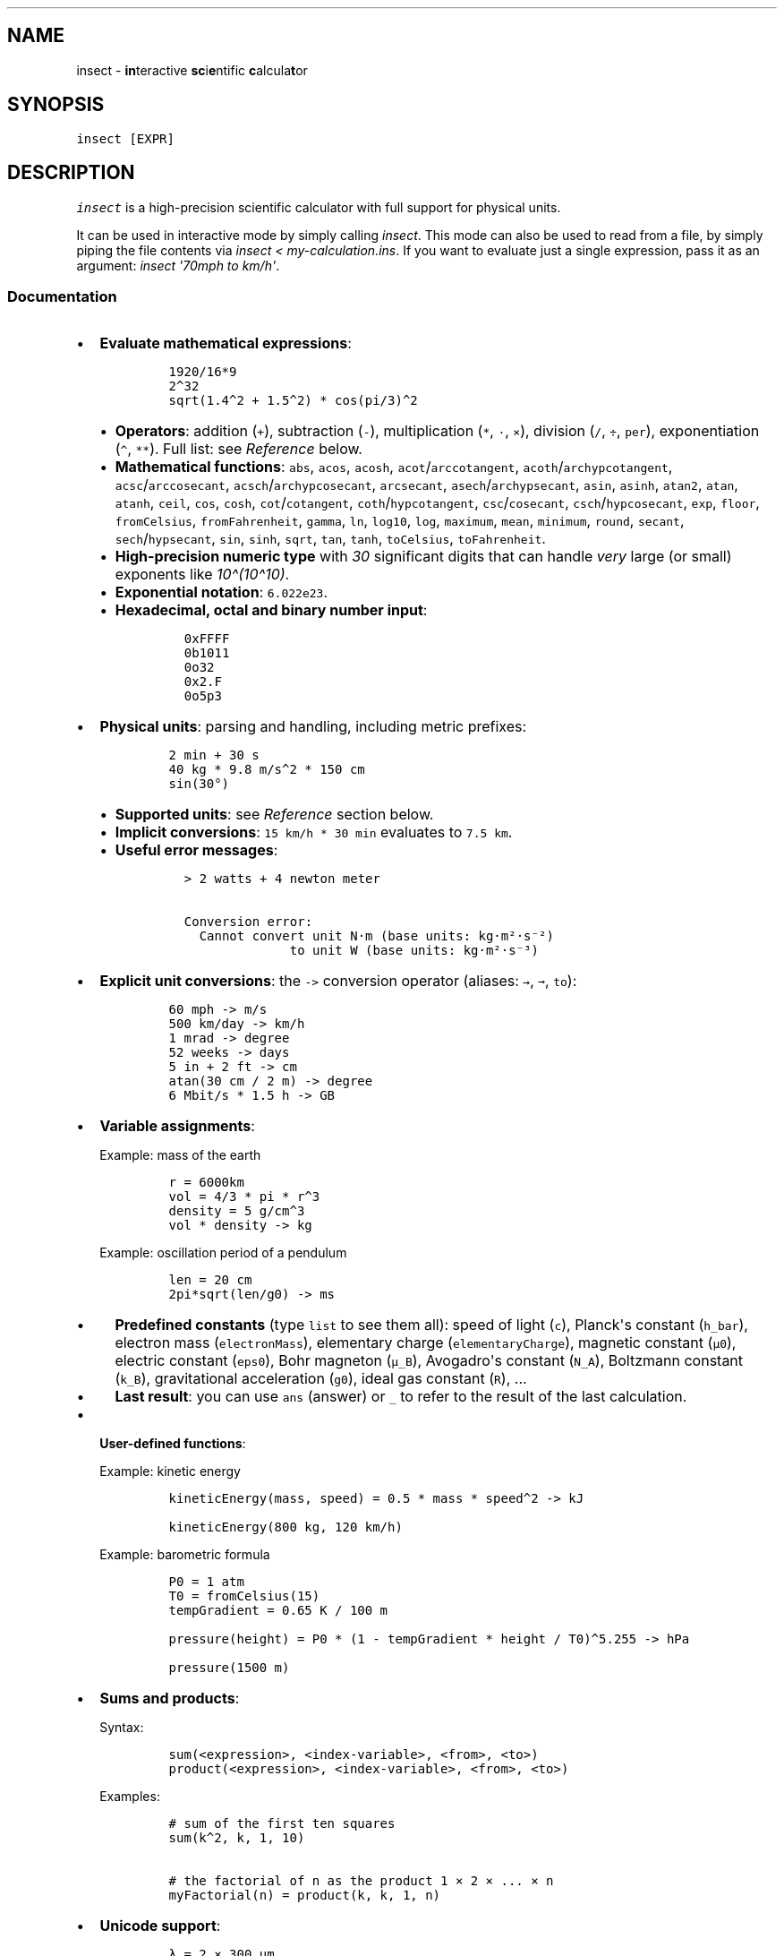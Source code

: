 '\" t
.\" Automatically generated by Pandoc 3.1.3
.\"
.\" Define V font for inline verbatim, using C font in formats
.\" that render this, and otherwise B font.
.ie "\f[CB]x\f[]"x" \{\
. ftr V B
. ftr VI BI
. ftr VB B
. ftr VBI BI
.\}
.el \{\
. ftr V CR
. ftr VI CI
. ftr VB CB
. ftr VBI CBI
.\}
.TH "" "1" "" "" "insect - scientific calculator"
.hy
.SH NAME
.PP
insect - \f[B]in\f[R]teractive \f[B]sc\f[R]i\f[B]e\f[R]ntific
\f[B]c\f[R]alcula\f[B]t\f[R]or
.SH SYNOPSIS
.PP
\f[V]insect [EXPR]\f[R]
.SH DESCRIPTION
.PP
\f[I]insect\f[R] is a high-precision scientific calculator with full
support for physical units.
.PP
It can be used in interactive mode by simply calling \f[I]insect\f[R].
This mode can also be used to read from a file, by simply piping the
file contents via \f[I]insect < my-calculation.ins\f[R].
If you want to evaluate just a single expression, pass it as an
argument: \f[I]insect \[aq]70mph to km/h\[aq]\f[R].
.SS Documentation
.IP \[bu] 2
\f[B]Evaluate mathematical expressions\f[R]:
.RS 2
.IP
.nf
\f[C]
1920/16*9
2\[ha]32
sqrt(1.4\[ha]2 + 1.5\[ha]2) * cos(pi/3)\[ha]2
\f[R]
.fi
.IP \[bu] 2
\f[B]Operators\f[R]: addition (\f[V]+\f[R]), subtraction (\f[V]-\f[R]),
multiplication (\f[V]*\f[R], \f[V]·\f[R], \f[V]×\f[R]), division
(\f[V]/\f[R], \f[V]÷\f[R], \f[V]per\f[R]), exponentiation
(\f[V]\[ha]\f[R], \f[V]**\f[R]).
Full list: see \f[I]Reference\f[R] below.
.IP \[bu] 2
\f[B]Mathematical functions\f[R]: \f[V]abs\f[R], \f[V]acos\f[R],
\f[V]acosh\f[R], \f[V]acot\f[R]/\f[V]arccotangent\f[R],
\f[V]acoth\f[R]/\f[V]archypcotangent\f[R],
\f[V]acsc\f[R]/\f[V]arccosecant\f[R],
\f[V]acsch\f[R]/\f[V]archypcosecant\f[R], \f[V]arcsecant\f[R],
\f[V]asech\f[R]/\f[V]archypsecant\f[R], \f[V]asin\f[R], \f[V]asinh\f[R],
\f[V]atan2\f[R], \f[V]atan\f[R], \f[V]atanh\f[R], \f[V]ceil\f[R],
\f[V]cos\f[R], \f[V]cosh\f[R], \f[V]cot\f[R]/\f[V]cotangent\f[R],
\f[V]coth\f[R]/\f[V]hypcotangent\f[R], \f[V]csc\f[R]/\f[V]cosecant\f[R],
\f[V]csch\f[R]/\f[V]hypcosecant\f[R], \f[V]exp\f[R], \f[V]floor\f[R],
\f[V]fromCelsius\f[R], \f[V]fromFahrenheit\f[R], \f[V]gamma\f[R],
\f[V]ln\f[R], \f[V]log10\f[R], \f[V]log\f[R], \f[V]maximum\f[R],
\f[V]mean\f[R], \f[V]minimum\f[R], \f[V]round\f[R], \f[V]secant\f[R],
\f[V]sech\f[R]/\f[V]hypsecant\f[R], \f[V]sin\f[R], \f[V]sinh\f[R],
\f[V]sqrt\f[R], \f[V]tan\f[R], \f[V]tanh\f[R], \f[V]toCelsius\f[R],
\f[V]toFahrenheit\f[R].
.IP \[bu] 2
\f[B]High-precision numeric type\f[R] with \f[I]30\f[R] significant
digits that can handle \f[I]very\f[R] large (or small) exponents like
\f[I]10\[ha](10\[ha]10)\f[R].
.IP \[bu] 2
\f[B]Exponential notation\f[R]: \f[V]6.022e23\f[R].
.IP \[bu] 2
\f[B]Hexadecimal, octal and binary number input\f[R]:
.RS 2
.IP
.nf
\f[C]
0xFFFF
0b1011
0o32
0x2.F
0o5p3
\f[R]
.fi
.RE
.RE
.IP \[bu] 2
\f[B]Physical units\f[R]: parsing and handling, including metric
prefixes:
.RS 2
.IP
.nf
\f[C]
2 min + 30 s
40 kg * 9.8 m/s\[ha]2 * 150 cm
sin(30°)
\f[R]
.fi
.IP \[bu] 2
\f[B]Supported units\f[R]: see \f[I]Reference\f[R] section below.
.IP \[bu] 2
\f[B]Implicit conversions\f[R]: \f[V]15 km/h * 30 min\f[R] evaluates to
\f[V]7.5 km\f[R].
.IP \[bu] 2
\f[B]Useful error messages\f[R]:
.RS 2
.IP
.nf
\f[C]
> 2 watts + 4 newton meter

Conversion error:
  Cannot convert unit N·m (base units: kg·m²·s⁻²)
              to unit W (base units: kg·m²·s⁻³)
\f[R]
.fi
.RE
.RE
.IP \[bu] 2
\f[B]Explicit unit conversions\f[R]: the \f[V]->\f[R] conversion
operator (aliases: \f[V]→\f[R], \f[V]➞\f[R], \f[V]to\f[R]):
.RS 2
.IP
.nf
\f[C]
60 mph -> m/s
500 km/day -> km/h
1 mrad -> degree
52 weeks -> days
5 in + 2 ft -> cm
atan(30 cm / 2 m) -> degree
6 Mbit/s * 1.5 h -> GB
\f[R]
.fi
.RE
.IP \[bu] 2
\f[B]Variable assignments\f[R]:
.RS 2
.PP
Example: mass of the earth
.IP
.nf
\f[C]
r = 6000km
vol = 4/3 * pi * r\[ha]3
density = 5 g/cm\[ha]3
vol * density -> kg
\f[R]
.fi
.PP
Example: oscillation period of a pendulum
.IP
.nf
\f[C]
len = 20 cm
2pi*sqrt(len/g0) -> ms
\f[R]
.fi
.IP \[bu] 2
\f[B]Predefined constants\f[R] (type \f[V]list\f[R] to see them all):
speed of light (\f[V]c\f[R]), Planck\[aq]s constant (\f[V]h_bar\f[R]),
electron mass (\f[V]electronMass\f[R]), elementary charge
(\f[V]elementaryCharge\f[R]), magnetic constant (\f[V]µ0\f[R]), electric
constant (\f[V]eps0\f[R]), Bohr magneton (\f[V]µ_B\f[R]), Avogadro\[aq]s
constant (\f[V]N_A\f[R]), Boltzmann constant (\f[V]k_B\f[R]),
gravitational acceleration (\f[V]g0\f[R]), ideal gas constant
(\f[V]R\f[R]), ...
.IP \[bu] 2
\f[B]Last result\f[R]: you can use \f[V]ans\f[R] (answer) or \f[V]_\f[R]
to refer to the result of the last calculation.
.RE
.IP \[bu] 2
\f[B]User-defined functions\f[R]:
.RS 2
.PP
Example: kinetic energy
.IP
.nf
\f[C]
kineticEnergy(mass, speed) = 0.5 * mass * speed\[ha]2 -> kJ

kineticEnergy(800 kg, 120 km/h)
\f[R]
.fi
.PP
Example: barometric formula
.IP
.nf
\f[C]
P0 = 1 atm
T0 = fromCelsius(15)
tempGradient = 0.65 K / 100 m

pressure(height) = P0 * (1 - tempGradient * height / T0)\[ha]5.255 -> hPa

pressure(1500 m)
\f[R]
.fi
.RE
.IP \[bu] 2
\f[B]Sums and products\f[R]:
.RS 2
.PP
Syntax:
.IP
.nf
\f[C]
sum(<expression>, <index-variable>, <from>, <to>)
product(<expression>, <index-variable>, <from>, <to>)
\f[R]
.fi
.PP
Examples:
.IP
.nf
\f[C]
# sum of the first ten squares
sum(k\[ha]2, k, 1, 10)

# the factorial of n as the product 1 × 2 × ... × n
myFactorial(n) = product(k, k, 1, n)
\f[R]
.fi
.RE
.IP \[bu] 2
\f[B]Unicode support\f[R]:
.RS 2
.IP
.nf
\f[C]
λ = 2 × 300 µm
ν = c/λ → GHz
\f[R]
.fi
.RE
.IP \[bu] 2
\f[B]And more\f[R]: tab completion, command history (arrow keys,
\f[V]Ctrl\f[R]+\f[V]R\f[R]), pretty printing, syntax highlighting, ...
.SS Reference
.IP \[bu] 2
Operators (ordered by precedence: high to low)
.RS 2
.PP
.TS
tab(@);
l l.
T{
Operator
T}@T{
Syntax
T}
_
T{
factorial
T}@T{
\f[V]!\f[R]
T}
T{
square, cube, ...
T}@T{
\f[V]²\f[R], \f[V]³\f[R], \f[V]⁻¹\f[R], ...
T}
T{
exponentiation
T}@T{
\f[V]\[ha]\f[R], \f[V]**\f[R]
T}
T{
multiplication (implicit)
T}@T{
\f[I]whitespace\f[R]
T}
T{
modulo
T}@T{
\f[V]%\f[R]
T}
T{
division
T}@T{
\f[V]per\f[R]
T}
T{
division
T}@T{
\f[V]/\f[R], \f[V]÷\f[R]
T}
T{
multiplication (explicit)
T}@T{
\f[V]*\f[R], \f[V]·\f[R], \f[V]×\f[R]
T}
T{
subtraction
T}@T{
\f[V]-\f[R]
T}
T{
addition
T}@T{
\f[V]+\f[R]
T}
T{
unit conversion
T}@T{
\f[V]->\f[R], \f[V]→\f[R], \f[V]➞\f[R], \f[V]to\f[R]
T}
T{
assignment
T}@T{
\f[V]=\f[R]
T}
.TE
.PP
Note that \f[I]implicit\f[R] multiplication has a higher precedence than
division, i.e.
\f[V]50 cm / 2 m\f[R] will be parsed as \f[V]50 cm / (2 m)\f[R].
.RE
.IP \[bu] 2
Commands
.RS 2
.PP
.TS
tab(@);
l l.
T{
Command
T}@T{
Syntax
T}
_
T{
help text
T}@T{
\f[V]help\f[R], \f[V]?\f[R]
T}
T{
list of variables
T}@T{
\f[V]list\f[R], \f[V]ls\f[R], \f[V]ll\f[R]
T}
T{
reset environment
T}@T{
\f[V]reset\f[R]
T}
T{
clear screen
T}@T{
\f[V]clear\f[R], \f[V]cls\f[R]
T}
T{
copy result to clipboard
T}@T{
\f[V]copy\f[R], \f[V]cp\f[R]
T}
T{
quit (CLI)
T}@T{
\f[V]quit\f[R], \f[V]exit\f[R]
T}
.TE
.RE
.SS FAQ
.IP \[bu] 2
Why are Celsius and Fahrenheit not supported?
.RS 2
.PP
In contrast to the SI unit of temperature, the
Kelvin (https://en.wikipedia.org/wiki/Kelvin), and to all other units,
Celsius and Fahrenheit both require an additive offset when converting
into and from other temperature units.
This additive offset leads to all kinds of ambiguities when performing
calculations in these units.
Adding two temperatures in Celsius, for example, is only meaningful if
one of them is seen as an offset value (rather than as an absolute
temperature).
Insect is primarily a scientific calculator (as opposed to a unit
conversion tool) and therefore focuses on getting physical calculations
right.
.PP
Even though \f[I]°C\f[R] and \f[I]°F\f[R] are not supported as built-in
units, there are helper functions to convert to and from Celsius (and
Fahrenheit):
.IP \[bu] 2
\f[V]fromCelsius\f[R] takes a \f[B]scalar value\f[R] that represents a
temperature in Celsius and returns a corresponding \f[B]temperature in
Kelvin\f[R]:
.RS 2
.IP
.nf
\f[C]
> fromCelsius(0)

   = 273.15 K

> k_B * fromCelsius(23) to meV

   = 25.5202 meV
\f[R]
.fi
.RE
.IP \[bu] 2
\f[V]toCelsius\f[R] takes a \f[B]temperature in Kelvin\f[R] and returns
a \f[B]scalar value\f[R] that represents the corresponding temperature
in Celsius:
.RS 2
.IP
.nf
\f[C]
> toCelsius(70 K)

   = -203.15

> toCelsius(25 meV / k_B)

   = 16.963
\f[R]
.fi
.RE
.RE
.IP \[bu] 2
Why is \f[V]1/2 x\f[R] parsed as \f[V]1/(2x)\f[R]?
.RS 2
.PP
\f[I]Implicit\f[R] multiplication (without an explicit multiplication
sign) has a higher precedence than division (see operator precedence
rules).
This is by design, in order to parse inputs like \f[V]50 cm / 2 m\f[R]
as \f[V](50 cm) / (2 m)\f[R].
If you meant \f[I]½ · x\f[R], write \f[V]1/2 * x\f[R].
.RE
.IP \[bu] 2
What is the internal numerical precision?
.RS 2
.PP
By default, Insect shows 6 significant digits in the result of the
calculation.
However, the internal numerical precision is much higher (30 digits).
.RE
.IP \[bu] 2
How does the conversion operator work?
.RS 2
.PP
The conversion operator \f[V]->\f[R] attempts to convert the physical
quantity on its left hand side to the \f[I]unit of the expression\f[R]
on its right hand side.
This means that you can write an arbitrary expression on the right hand
side (but only the unit part will be extracted).
For example:
.IP
.nf
\f[C]
# simple unit conversion:
> 120 km/h -> mph

  = 74.5645 mi/h

# expression on the right hand side:
> 120 m\[ha]3 -> km * m\[ha]2

  = 0.12 m²·km

# convert x1 to the same unit as x2:
> x1 = 50 km / h
> x2 = 3 m/s -> x1

  x2 = 10.8 km/h
\f[R]
.fi
.RE
.IP \[bu] 2
What is the relation between the units \f[V]RPM\f[R], \f[V]rad/s\f[R],
\f[V]deg/s\f[R] and \f[V]Hz\f[R]?
.RS 2
.PP
The unit
\f[V]RPM\f[R] (https://en.wikipedia.org/wiki/Revolutions_per_minute)
(revolutions per minute) is defined via \f[V]1 RPM = 1 / minute\f[R]
where the \f[V]1\f[R] on the right hand side symbolizes \[dq]1
revolution\[dq].
.PP
As the base unit is the same (\f[V]1 / second\f[R]), \f[V]RPM\f[R] can
be converted to \f[V]rad / s\f[R], \f[V]deg / s\f[R] or \f[V]Hz\f[R].
Note, however, that \f[V]1 RPM\f[R] does \f[I]not\f[R] equal
\f[V]2π rad / min\f[R] or \f[V]360° / min\f[R] or \f[V]1 Hz\f[R], as
some might expect.
If you\[aq]re interested in computing the traversed angle of something
that rotates with a given number of revolutions per minute, you need to
multiply by \f[V]2π rad\f[R] or \f[V]360°\f[R] because:
.IP
.nf
\f[C]
1 RPM · (360°/revolution) = (1 revolution / minute) · (360° / revolution) = 360° / minute
\f[R]
.fi
.RE
.SH AUTHOR
.PP
Written by David Peter <mail@david-peter.de>.
.SH REPORTING BUGS
.PP
Please report bugs on GitHub: <https://github.com/sharkdp/insect>.
.SH COPYRIGHT
.PP
insect is MIT-licensed.
For details, see <https://github.com/sharkdp/insect>.
.SH SEE ALSO
.IP \[bu] 2
Full documentation at <https://github.com/sharkdp/insect>.
.IP \[bu] 2
Web version at <https://insect.sh>.
